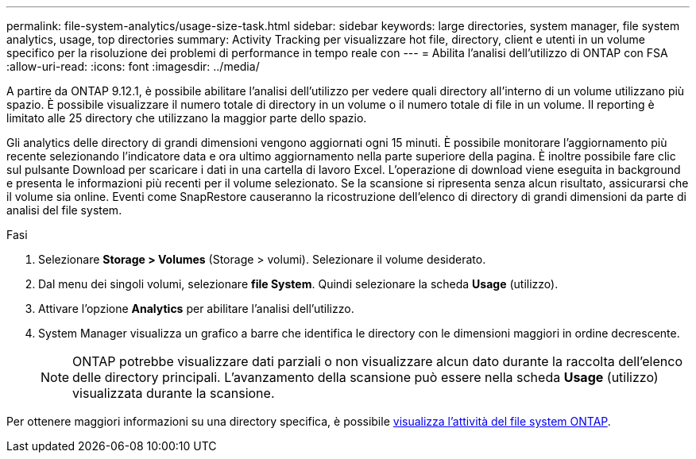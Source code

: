 ---
permalink: file-system-analytics/usage-size-task.html 
sidebar: sidebar 
keywords: large directories, system manager, file system analytics, usage, top directories 
summary: Activity Tracking per visualizzare hot file, directory, client e utenti in un volume specifico per la risoluzione dei problemi di performance in tempo reale con 
---
= Abilita l'analisi dell'utilizzo di ONTAP con FSA
:allow-uri-read: 
:icons: font
:imagesdir: ../media/


[role="lead"]
A partire da ONTAP 9.12.1, è possibile abilitare l'analisi dell'utilizzo per vedere quali directory all'interno di un volume utilizzano più spazio. È possibile visualizzare il numero totale di directory in un volume o il numero totale di file in un volume. Il reporting è limitato alle 25 directory che utilizzano la maggior parte dello spazio.

Gli analytics delle directory di grandi dimensioni vengono aggiornati ogni 15 minuti. È possibile monitorare l'aggiornamento più recente selezionando l'indicatore data e ora ultimo aggiornamento nella parte superiore della pagina. È inoltre possibile fare clic sul pulsante Download per scaricare i dati in una cartella di lavoro Excel. L'operazione di download viene eseguita in background e presenta le informazioni più recenti per il volume selezionato. Se la scansione si ripresenta senza alcun risultato, assicurarsi che il volume sia online. Eventi come SnapRestore causeranno la ricostruzione dell'elenco di directory di grandi dimensioni da parte di analisi del file system.

.Fasi
. Selezionare *Storage > Volumes* (Storage > volumi). Selezionare il volume desiderato.
. Dal menu dei singoli volumi, selezionare *file System*. Quindi selezionare la scheda *Usage* (utilizzo).
. Attivare l'opzione *Analytics* per abilitare l'analisi dell'utilizzo.
. System Manager visualizza un grafico a barre che identifica le directory con le dimensioni maggiori in ordine decrescente.
+

NOTE: ONTAP potrebbe visualizzare dati parziali o non visualizzare alcun dato durante la raccolta dell'elenco delle directory principali. L'avanzamento della scansione può essere nella scheda *Usage* (utilizzo) visualizzata durante la scansione.



Per ottenere maggiori informazioni su una directory specifica, è possibile xref:../task_nas_file_system_analytics_view.html[visualizza l'attività del file system ONTAP].
